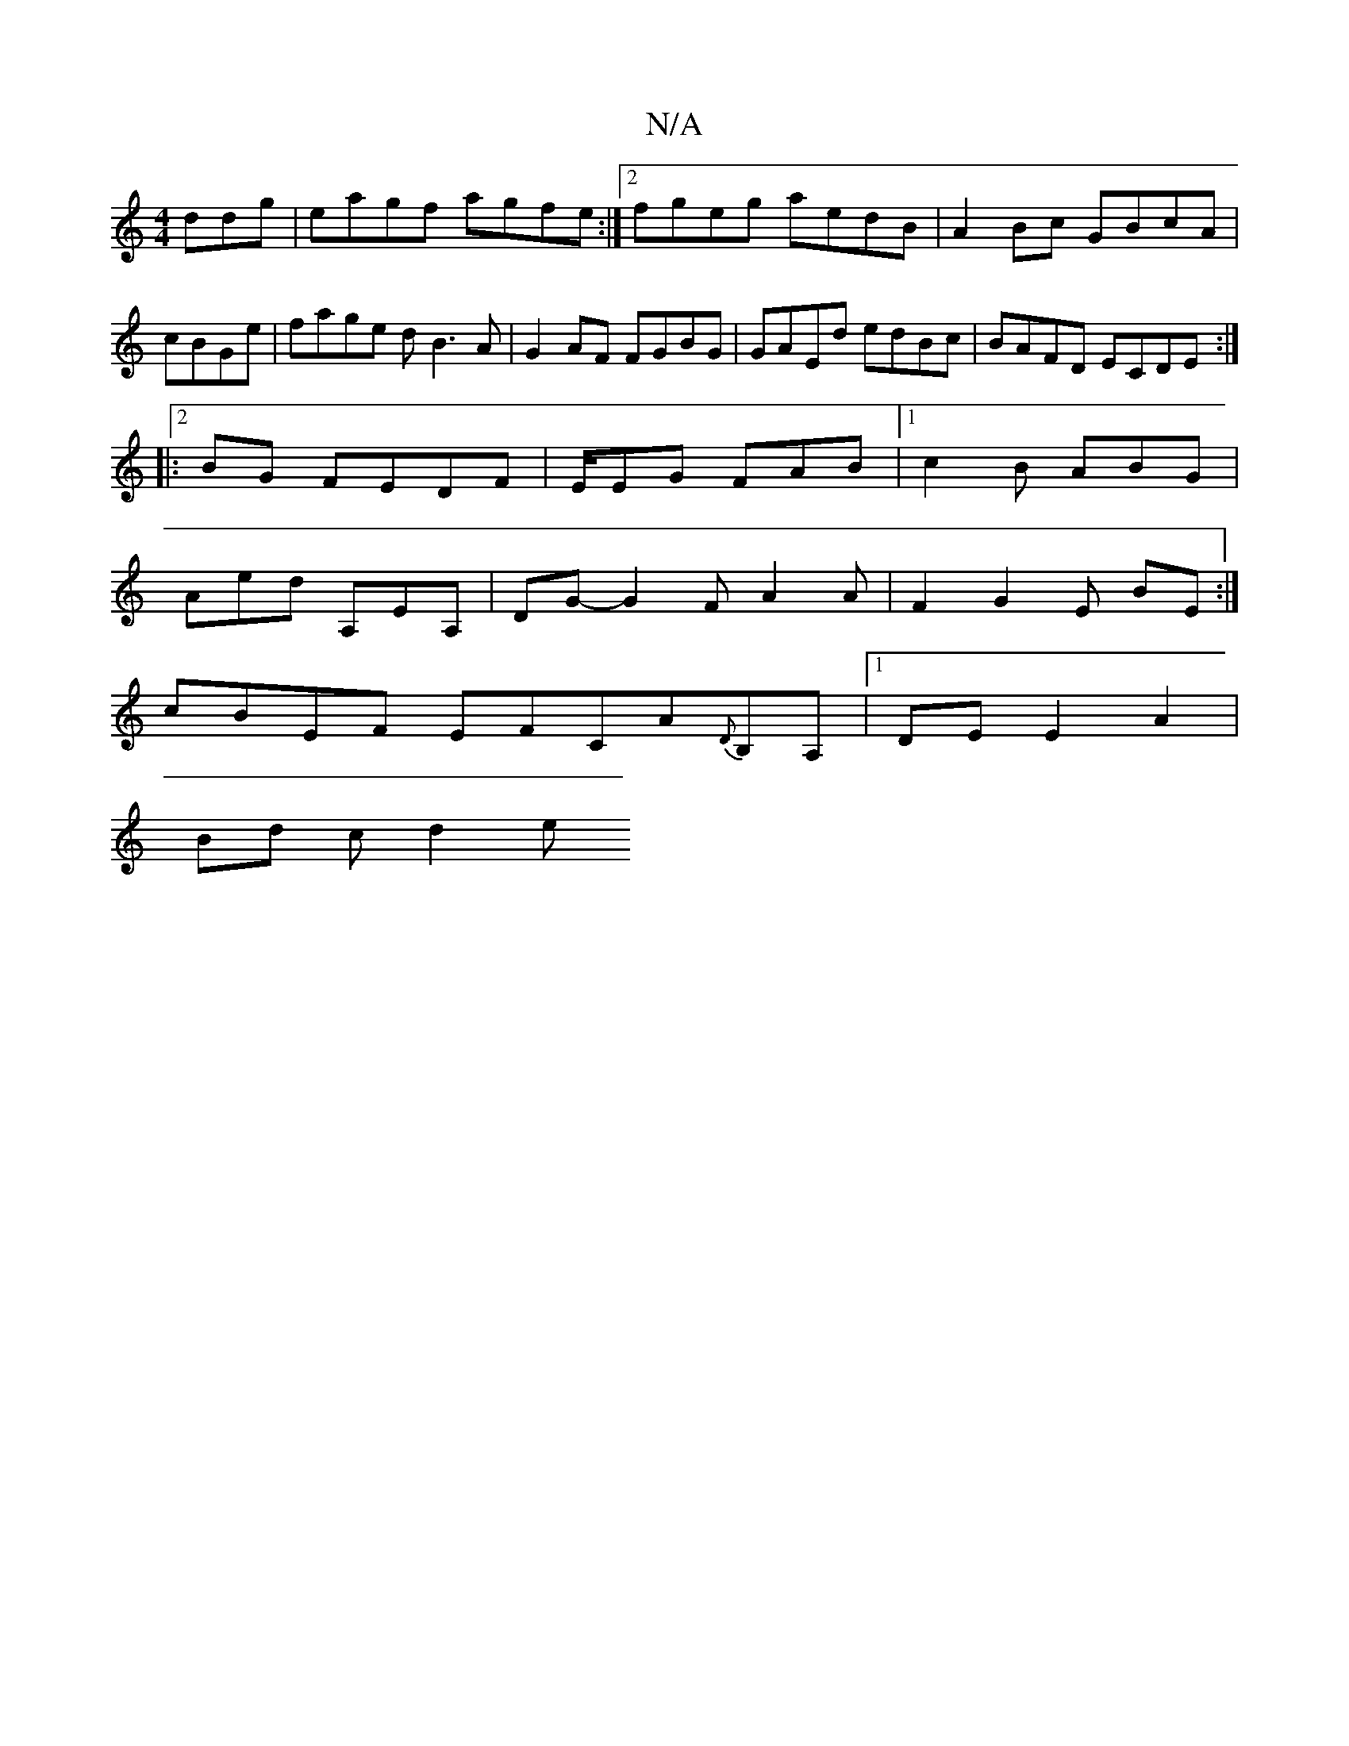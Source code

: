 X:1
T:N/A
M:4/4
R:N/A
K:Cmajor
ddg| eagf agfe:|2 fgeg aedB|A2Bc GBcA|
cBGe|fage dB3A|G2AF FGBG|GAEd edBc|BAFD ECDE:|
|:2 BG FEDF|E/EG/3 FAB|1 c2B ABG |
Aed A,EA, | DG - G2F A2A | F2 G2 E BE:|
cBEF EFCA{D}B,A, |1 DE E2 A2 |
Bd cd2 e